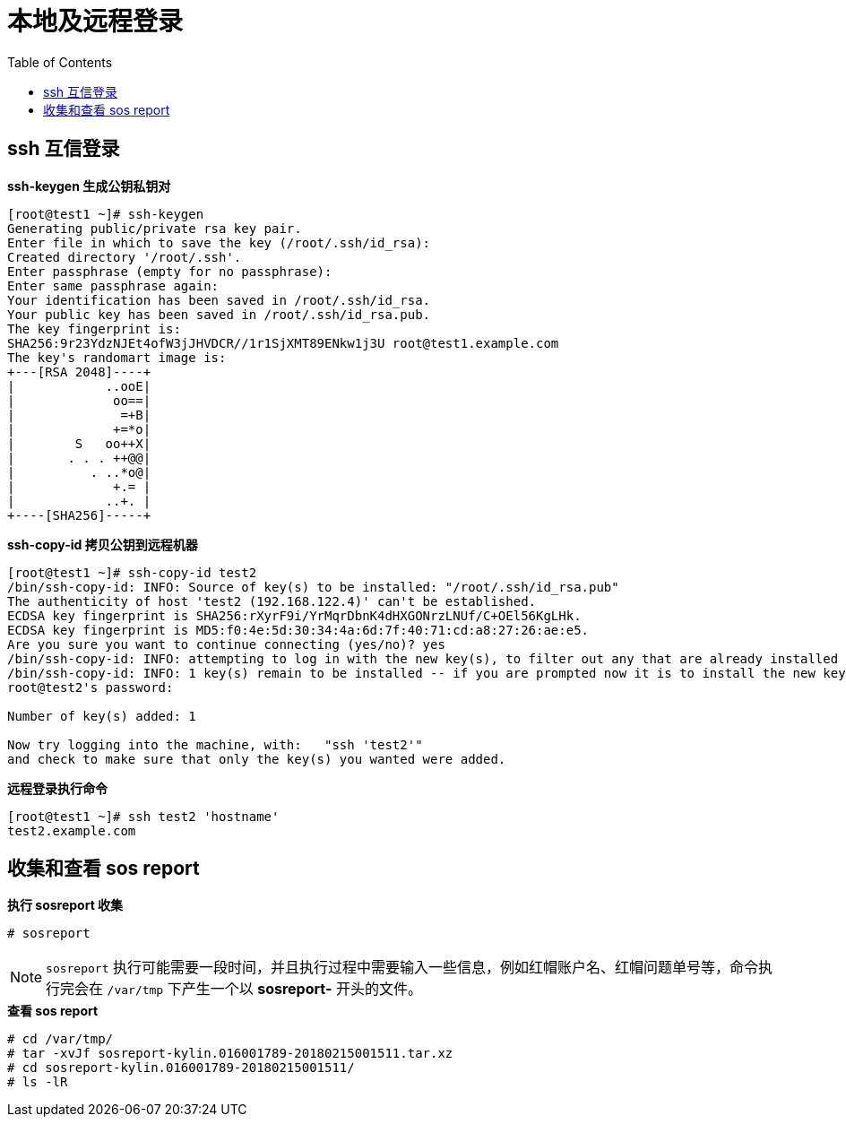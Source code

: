 = 本地及远程登录
:toc: manual

== ssh 互信登录

[source, bash]
.*ssh-keygen 生成公钥私钥对*
----
[root@test1 ~]# ssh-keygen 
Generating public/private rsa key pair.
Enter file in which to save the key (/root/.ssh/id_rsa): 
Created directory '/root/.ssh'.
Enter passphrase (empty for no passphrase): 
Enter same passphrase again: 
Your identification has been saved in /root/.ssh/id_rsa.
Your public key has been saved in /root/.ssh/id_rsa.pub.
The key fingerprint is:
SHA256:9r23YdzNJEt4ofW3jJHVDCR//1r1SjXMT89ENkw1j3U root@test1.example.com
The key's randomart image is:
+---[RSA 2048]----+
|            ..ooE|
|             oo==|
|              =+B|
|             +=*o|
|        S   oo++X|
|       . . . ++@@|
|          . ..*o@|
|             +.= |
|            ..+. |
+----[SHA256]-----+
----

[source, bash]
.*ssh-copy-id 拷贝公钥到远程机器*
----
[root@test1 ~]# ssh-copy-id test2
/bin/ssh-copy-id: INFO: Source of key(s) to be installed: "/root/.ssh/id_rsa.pub"
The authenticity of host 'test2 (192.168.122.4)' can't be established.
ECDSA key fingerprint is SHA256:rXyrF9i/YrMqrDbnK4dHXGONrzLNUf/C+OEl56KgLHk.
ECDSA key fingerprint is MD5:f0:4e:5d:30:34:4a:6d:7f:40:71:cd:a8:27:26:ae:e5.
Are you sure you want to continue connecting (yes/no)? yes
/bin/ssh-copy-id: INFO: attempting to log in with the new key(s), to filter out any that are already installed
/bin/ssh-copy-id: INFO: 1 key(s) remain to be installed -- if you are prompted now it is to install the new keys
root@test2's password: 

Number of key(s) added: 1

Now try logging into the machine, with:   "ssh 'test2'"
and check to make sure that only the key(s) you wanted were added.
----

[source, bash]
.*远程登录执行命令*
----
[root@test1 ~]# ssh test2 'hostname'
test2.example.com
----

== 收集和查看 sos report 

[source, text]
.*执行 sosreport 收集*
----
# sosreport
----

NOTE: `sosreport` 执行可能需要一段时间，并且执行过程中需要输入一些信息，例如红帽账户名、红帽问题单号等，命令执行完会在 `/var/tmp` 下产生一个以 *sosreport-* 开头的文件。

[source, text]
.*查看 sos report*
----
# cd /var/tmp/
# tar -xvJf sosreport-kylin.016001789-20180215001511.tar.xz
# cd sosreport-kylin.016001789-20180215001511/
# ls -lR
----

